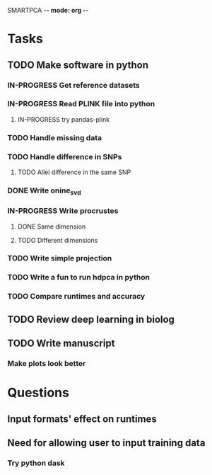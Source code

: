 SMARTPCA -*- mode: org -*-
#+STARTUP: showall
#+TODO: TODO IN-PROGRESS WAITING DONE

* Tasks
** TODO Make software in python
*** IN-PROGRESS Get reference datasets
*** IN-PROGRESS Read PLINK file into python
**** IN-PROGRESS try pandas-plink
*** TODO Handle missing data
*** TODO Handle difference in SNPs
**** TODO Allel difference in the same SNP
*** DONE Write onine_svd
    CLOSED: [2018-03-18 Sun 20:35]
*** IN-PROGRESS Write procrustes
**** DONE Same dimension
     CLOSED: [2018-03-18 Sun 20:40]
**** TODO Different dimensions
*** TODO Write simple projection
*** TODO Write a fun to run hdpca in python
*** TODO Compare runtimes and accuracy
** TODO Review deep learning in biolog
** TODO Write manuscript
*** Make plots look better
* Questions
** Input formats' effect on runtimes
** Need for allowing user to input training data
*** Try python dask
